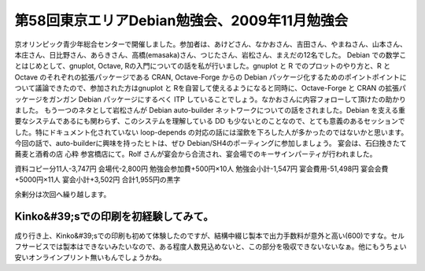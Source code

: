 ﻿第58回東京エリアDebian勉強会、2009年11月勉強会
############################################################


京オリンピック青少年総合センターで開催しました。参加者は、あけどさん、なかおさん、吉田さん、やまねさん、山本さん、本庄さん、日比野さん、あらきさん、高橋(emasaka)さん、つじたさん、岩松さん、まえだの12名でした。
Debian での数学ことはじめとして、gnuplot, Octave, Rの入門についての話を私が行いました。gnuplot と R でのプロットのやり方と、R と Octave のそれぞれの拡張パッケージである CRAN, Octave-Forge からの Debian パッケージ化するためのポイントポイントについて議論できたので、参加された方はgnuplot と Rを自習して使えるようになると同時に、Octave-Forge と CRAN の拡張パッケージをガンガン Debian パッケージにするべく ITP していることでしょう。なかおさんに内容フォローして頂けたの助かりました。
もう一つのネタとして岩松さんが Debian auto-builder ネットワークについての話をされました。Debian を支える重要なシステムであるにも関わらず、このシステムを理解している DD も少ないとのことなので、とても意義のあるセッションでした。特にドキュメント化されていない loop-depends の対応の話には溜飲を下ろした人が多かったのではないかと思います。今回の話で、auto-builderに興味を持ったヒトは、ぜひ Debian/SH4のポーティングに参加しましょう。
宴会は、石臼挽きたて蕎麦と酒肴の店 心粋 参宮橋店にて。Rolf さんが宴会から合流され、宴会場でのキーサインパーティが行われました。

資料コピー分11人-3,747円
会場代-2,800円
勉強会参加費+500円×10人
勉強会小計-1,547円
宴会費用-51,498円
宴会会費+5000円×11人
宴会小計+3,502円
合計1,955円の黒字

余剰分は次回へ繰り越します。

Kinko&#39;sでの印刷を初経験してみて。
****************************************************************************************


成り行き上、Kinko&#39;sでの印刷も初めて体験したのですが、結構中綴じ製本で出力手数料が意外と高い(\600)ですな。セルフサービスでは製本はできないみたいなので、ある程度人数見込めないと、この部分を吸収できないないなぁ。他にもうちょい安いオンラインプリント無いもんでしょうかね。



.. author:: mkouhei
.. categories:: Debian, meeting, 
.. tags::


